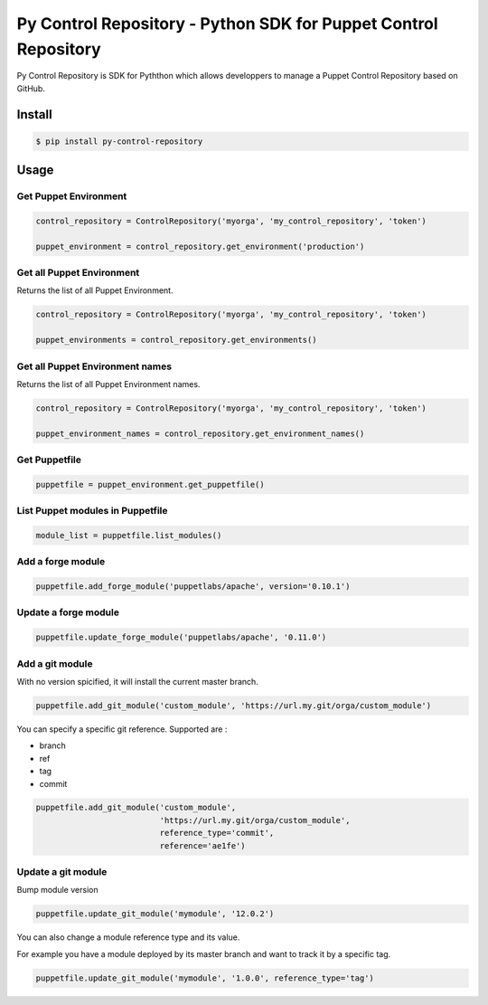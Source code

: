 ================================================================
Py Control Repository - Python SDK for Puppet Control Repository
================================================================

.. image:: https://travis-ci.org/othalla/py-control-repository.svg?branch=master
    :target: https://travis-ci.org/othalla/py-control-repository
.. image:: https://badge.fury.io/py/py-control-repository.svg
    :target: https://badge.fury.io/py/py-control-repository
.. image:: https://codecov.io/gh/othalla/py-control-repository/branch/master/graph/badge.svg
  :target: https://codecov.io/gh/othalla/py-control-repository

Py Control Repository is SDK for Pyththon which allows developpers
to manage a Puppet Control Repository based on GitHub.


Install
-------

.. code-block:: sh

    $ pip install py-control-repository

Usage
-----

Get Puppet Environment
~~~~~~~~~~~~~~~~~~~~~~

.. code-block:: python

   control_repository = ControlRepository('myorga', 'my_control_repository', 'token')

   puppet_environment = control_repository.get_environment('production')

Get all Puppet Environment
~~~~~~~~~~~~~~~~~~~~~~~~~~~

Returns the list of all Puppet Environment.

.. code-block:: python

   control_repository = ControlRepository('myorga', 'my_control_repository', 'token')

   puppet_environments = control_repository.get_environments()

Get all Puppet Environment names
~~~~~~~~~~~~~~~~~~~~~~~~~~~~~~~~~

Returns the list of all Puppet Environment names.

.. code-block:: python

   control_repository = ControlRepository('myorga', 'my_control_repository', 'token')

   puppet_environment_names = control_repository.get_environment_names()

Get Puppetfile
~~~~~~~~~~~~~~

.. code-block:: python

   puppetfile = puppet_environment.get_puppetfile()

List Puppet modules in Puppetfile
~~~~~~~~~~~~~~~~~~~~~~~~~~~~~~~~~

.. code-block:: python

   module_list = puppetfile.list_modules()

Add a forge module
~~~~~~~~~~~~~~~~~~

.. code-block:: python

   puppetfile.add_forge_module('puppetlabs/apache', version='0.10.1')

Update a forge module
~~~~~~~~~~~~~~~~~~~~~

.. code-block:: python

   puppetfile.update_forge_module('puppetlabs/apache', '0.11.0')

Add a git module
~~~~~~~~~~~~~~~~

With no version spicified, it will install the current master branch.

.. code-block:: python

   puppetfile.add_git_module('custom_module', 'https://url.my.git/orga/custom_module')

You can specify a specific git reference. Supported are :

- branch
- ref
- tag
- commit

.. code-block:: python

   puppetfile.add_git_module('custom_module',
                             'https://url.my.git/orga/custom_module',
                             reference_type='commit',
                             reference='ae1fe')

Update a git module
~~~~~~~~~~~~~~~~~~~

Bump module version

.. code-block:: python

   puppetfile.update_git_module('mymodule', '12.0.2')

You can also change a module reference type and its value.

For example you have a module deployed by its master branch and want to track it by a specific tag.

.. code-block:: python

   puppetfile.update_git_module('mymodule', '1.0.0', reference_type='tag')


.. image:: https://api.codacy.com/project/badge/Grade/d623937acf48414999830485dcfffa15
   :alt: Codacy Badge
   :target: https://app.codacy.com/app/othalla/py-control-repository?utm_source=github.com&utm_medium=referral&utm_content=othalla/py-control-repository&utm_campaign=Badge_Grade_Dashboard